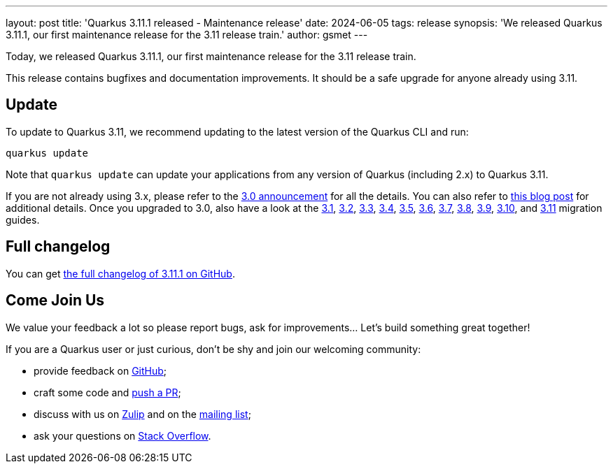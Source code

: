 ---
layout: post
title: 'Quarkus 3.11.1 released - Maintenance release'
date: 2024-06-05
tags: release
synopsis: 'We released Quarkus 3.11.1, our first maintenance release for the 3.11 release train.'
author: gsmet
---

Today, we released Quarkus 3.11.1, our first maintenance release for the 3.11 release train.

This release contains bugfixes and documentation improvements.
It should be a safe upgrade for anyone already using 3.11.

== Update

To update to Quarkus 3.11, we recommend updating to the latest version of the Quarkus CLI and run:

[source,bash]
----
quarkus update
----

Note that `quarkus update` can update your applications from any version of Quarkus (including 2.x) to Quarkus 3.11.

If you are not already using 3.x, please refer to the https://quarkus.io/blog/quarkus-3-0-final-released/[3.0 announcement] for all the details.
You can also refer to https://quarkus.io/blog/quarkus-3-upgrade/[this blog post] for additional details.
Once you upgraded to 3.0, also have a look at the https://github.com/quarkusio/quarkus/wiki/Migration-Guide-3.1[3.1], https://github.com/quarkusio/quarkus/wiki/Migration-Guide-3.2[3.2], https://github.com/quarkusio/quarkus/wiki/Migration-Guide-3.3[3.3], https://github.com/quarkusio/quarkus/wiki/Migration-Guide-3.4[3.4], https://github.com/quarkusio/quarkus/wiki/Migration-Guide-3.5[3.5], https://github.com/quarkusio/quarkus/wiki/Migration-Guide-3.6[3.6], https://github.com/quarkusio/quarkus/wiki/Migration-Guide-3.7[3.7], https://github.com/quarkusio/quarkus/wiki/Migration-Guide-3.8[3.8], https://github.com/quarkusio/quarkus/wiki/Migration-Guide-3.9[3.9], https://github.com/quarkusio/quarkus/wiki/Migration-Guide-3.10[3.10], and https://github.com/quarkusio/quarkus/wiki/Migration-Guide-3.11[3.11] migration guides.

== Full changelog

You can get https://github.com/quarkusio/quarkus/releases/tag/3.11.1[the full changelog of 3.11.1 on GitHub].

== Come Join Us

We value your feedback a lot so please report bugs, ask for improvements... Let's build something great together!

If you are a Quarkus user or just curious, don't be shy and join our welcoming community:

 * provide feedback on https://github.com/quarkusio/quarkus/issues[GitHub];
 * craft some code and https://github.com/quarkusio/quarkus/pulls[push a PR];
 * discuss with us on https://quarkusio.zulipchat.com/[Zulip] and on the https://groups.google.com/d/forum/quarkus-dev[mailing list];
 * ask your questions on https://stackoverflow.com/questions/tagged/quarkus[Stack Overflow].
